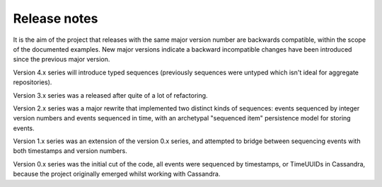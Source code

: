 Release notes
=============

It is the aim of the project that releases with the same major version
number are backwards compatible, within the scope of the documented
examples. New major versions indicate a backward incompatible changes
have been introduced since the previous major version.

Version 4.x series will introduce typed sequences (previously sequences
were untyped which isn't ideal for aggregate repositories).

Version 3.x series was a released after quite of a lot of refactoring.

Version 2.x series was a major rewrite that implemented two distinct
kinds of sequences: events sequenced by integer version numbers and
events sequenced in time, with an archetypal "sequenced item" persistence
model for storing events.

Version 1.x series was an extension of the version 0.x series,
and attempted to bridge between sequencing events with both timestamps
and version numbers.

Version 0.x series was the initial cut of the code, all events were
sequenced by timestamps, or TimeUUIDs in Cassandra, because the project
originally emerged whilst working with Cassandra.
